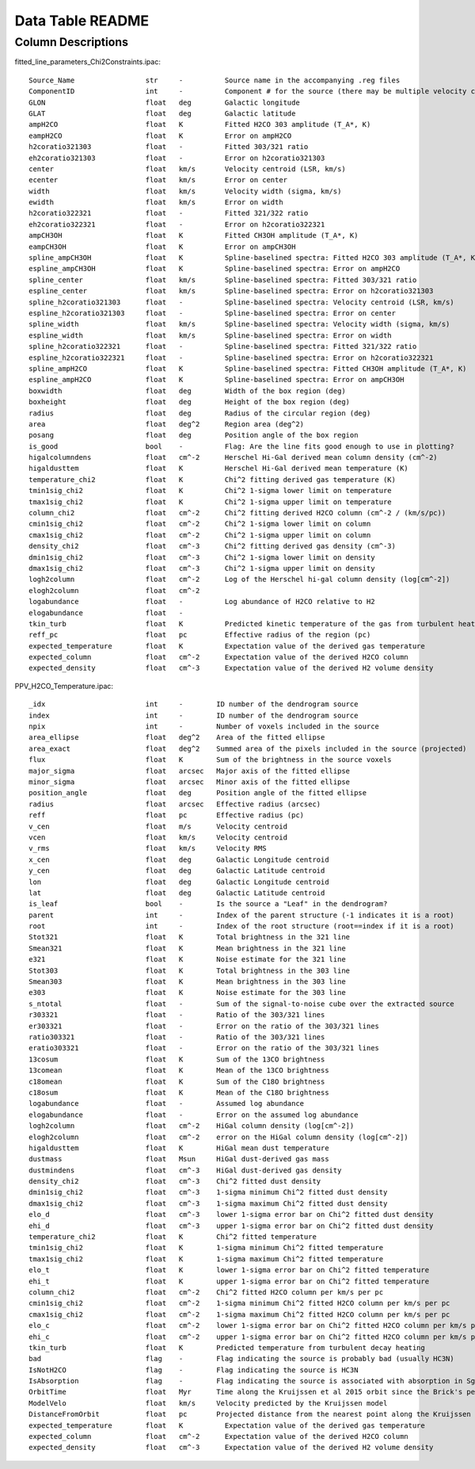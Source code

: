 Data Table README
=================

Column Descriptions
-------------------

fitted_line_parameters_Chi2Constraints.ipac::

    Source_Name                 str     -          Source name in the accompanying .reg files
    ComponentID                 int     -          Component # for the source (there may be multiple velocity components per source)
    GLON                        float   deg        Galactic longitude
    GLAT                        float   deg        Galactic latitude
    ampH2CO                     float   K          Fitted H2CO 303 amplitude (T_A*, K)
    eampH2CO                    float   K          Error on ampH2CO
    h2coratio321303             float   -          Fitted 303/321 ratio
    eh2coratio321303            float   -          Error on h2coratio321303
    center                      float   km/s       Velocity centroid (LSR, km/s)
    ecenter                     float   km/s       Error on center
    width                       float   km/s       Velocity width (sigma, km/s)
    ewidth                      float   km/s       Error on width
    h2coratio322321             float   -          Fitted 321/322 ratio
    eh2coratio322321            float   -          Error on h2coratio322321
    ampCH3OH                    float   K          Fitted CH3OH amplitude (T_A*, K)
    eampCH3OH                   float   K          Error on ampCH3OH
    spline_ampCH3OH             float   K          Spline-baselined spectra: Fitted H2CO 303 amplitude (T_A*, K)
    espline_ampCH3OH            float   K          Spline-baselined spectra: Error on ampH2CO
    spline_center               float   km/s       Spline-baselined spectra: Fitted 303/321 ratio
    espline_center              float   km/s       Spline-baselined spectra: Error on h2coratio321303
    spline_h2coratio321303      float   -          Spline-baselined spectra: Velocity centroid (LSR, km/s)
    espline_h2coratio321303     float   -          Spline-baselined spectra: Error on center
    spline_width                float   km/s       Spline-baselined spectra: Velocity width (sigma, km/s)
    espline_width               float   km/s       Spline-baselined spectra: Error on width
    spline_h2coratio322321      float   -          Spline-baselined spectra: Fitted 321/322 ratio
    espline_h2coratio322321     float   -          Spline-baselined spectra: Error on h2coratio322321
    spline_ampH2CO              float   K          Spline-baselined spectra: Fitted CH3OH amplitude (T_A*, K)
    espline_ampH2CO             float   K          Spline-baselined spectra: Error on ampCH3OH
    boxwidth                    float   deg        Width of the box region (deg)
    boxheight                   float   deg        Height of the box region (deg)
    radius                      float   deg        Radius of the circular region (deg)
    area                        float   deg^2      Region area (deg^2)
    posang                      float   deg        Position angle of the box region
    is_good                     bool    -          Flag: Are the line fits good enough to use in plotting?
    higalcolumndens             float   cm^-2      Herschel Hi-Gal derived mean column density (cm^-2)
    higaldusttem                float   K          Herschel Hi-Gal derived mean temperature (K)
    temperature_chi2            float   K          Chi^2 fitting derived gas temperature (K)
    tmin1sig_chi2               float   K          Chi^2 1-sigma lower limit on temperature 
    tmax1sig_chi2               float   K          Chi^2 1-sigma upper limit on temperature 
    column_chi2                 float   cm^-2      Chi^2 fitting derived H2CO column (cm^-2 / (km/s/pc))
    cmin1sig_chi2               float   cm^-2      Chi^2 1-sigma lower limit on column
    cmax1sig_chi2               float   cm^-2      Chi^2 1-sigma upper limit on column
    density_chi2                float   cm^-3      Chi^2 fitting derived gas density (cm^-3)
    dmin1sig_chi2               float   cm^-3      Chi^2 1-sigma lower limit on density
    dmax1sig_chi2               float   cm^-3      Chi^2 1-sigma upper limit on density
    logh2column                 float   cm^-2      Log of the Herschel hi-gal column density (log[cm^-2])
    elogh2column                float   cm^-2      
    logabundance                float   -          Log abundance of H2CO relative to H2
    elogabundance               float   -           
    tkin_turb                   float   K          Predicted kinetic temperature of the gas from turbulent heating (K)
    reff_pc                     float   pc         Effective radius of the region (pc)
    expected_temperature        float   K          Expectation value of the derived gas temperature
    expected_column             float   cm^-2      Expectation value of the derived H2CO column
    expected_density            float   cm^-3      Expectation value of the derived H2 volume density

PPV_H2CO_Temperature.ipac::

    _idx                        int     -        ID number of the dendrogram source
    index                       int     -        ID number of the dendrogram source
    npix                        int     -        Number of voxels included in the source
    area_ellipse                float   deg^2    Area of the fitted ellipse
    area_exact                  float   deg^2    Summed area of the pixels included in the source (projected)
    flux                        float   K        Sum of the brightness in the source voxels
    major_sigma                 float   arcsec   Major axis of the fitted ellipse
    minor_sigma                 float   arcsec   Minor axis of the fitted ellipse
    position_angle              float   deg      Position angle of the fitted ellipse
    radius                      float   arcsec   Effective radius (arcsec)
    reff                        float   pc       Effective radius (pc)
    v_cen                       float   m/s      Velocity centroid
    vcen                        float   km/s     Velocity centroid
    v_rms                       float   km/s     Velocity RMS
    x_cen                       float   deg      Galactic Longitude centroid
    y_cen                       float   deg      Galactic Latitude centroid
    lon                         float   deg      Galactic Longitude centroid
    lat                         float   deg      Galactic Latitude centroid
    is_leaf                     bool    -        Is the source a "Leaf" in the dendrogram?
    parent                      int     -        Index of the parent structure (-1 indicates it is a root)
    root                        int     -        Index of the root structure (root==index if it is a root)
    Stot321                     float   K        Total brightness in the 321 line
    Smean321                    float   K        Mean brightness in the 321 line
    e321                        float   K        Noise estimate for the 321 line
    Stot303                     float   K        Total brightness in the 303 line 
    Smean303                    float   K        Mean brightness in the 303 line  
    e303                        float   K        Noise estimate for the 303 line  
    s_ntotal                    float   -        Sum of the signal-to-noise cube over the extracted source
    r303321                     float   -        Ratio of the 303/321 lines
    er303321                    float   -        Error on the ratio of the 303/321 lines
    ratio303321                 float   -        Ratio of the 303/321 lines              
    eratio303321                float   -        Error on the ratio of the 303/321 lines 
    13cosum                     float   K        Sum of the 13CO brightness
    13comean                    float   K        Mean of the 13CO brightness
    c18omean                    float   K        Sum of the C18O brightness  
    c18osum                     float   K        Mean of the C18O brightness 
    logabundance                float   -        Assumed log abundance
    elogabundance               float   -        Error on the assumed log abundance
    logh2column                 float   cm^-2    HiGal column density (log[cm^-2])
    elogh2column                float   cm^-2    error on the HiGal column density (log[cm^-2])
    higaldusttem                float   K        HiGal mean dust temperature
    dustmass                    float   Msun     HiGal dust-derived gas mass
    dustmindens                 float   cm^-3    HiGal dust-derived gas density
    density_chi2                float   cm^-3    Chi^2 fitted dust density
    dmin1sig_chi2               float   cm^-3    1-sigma minimum Chi^2 fitted dust density
    dmax1sig_chi2               float   cm^-3    1-sigma maximum Chi^2 fitted dust density 
    elo_d                       float   cm^-3    lower 1-sigma error bar on Chi^2 fitted dust density 
    ehi_d                       float   cm^-3    upper 1-sigma error bar on Chi^2 fitted dust density
    temperature_chi2            float   K        Chi^2 fitted temperature
    tmin1sig_chi2               float   K        1-sigma minimum Chi^2 fitted temperature
    tmax1sig_chi2               float   K        1-sigma maximum Chi^2 fitted temperature 
    elo_t                       float   K        lower 1-sigma error bar on Chi^2 fitted temperature 
    ehi_t                       float   K        upper 1-sigma error bar on Chi^2 fitted temperature
    column_chi2                 float   cm^-2    Chi^2 fitted H2CO column per km/s per pc
    cmin1sig_chi2               float   cm^-2    1-sigma minimum Chi^2 fitted H2CO column per km/s per pc
    cmax1sig_chi2               float   cm^-2    1-sigma maximum Chi^2 fitted H2CO column per km/s per pc 
    elo_c                       float   cm^-2    lower 1-sigma error bar on Chi^2 fitted H2CO column per km/s per pc 
    ehi_c                       float   cm^-2    upper 1-sigma error bar on Chi^2 fitted H2CO column per km/s per pc
    tkin_turb                   float   K        Predicted temperature from turbulent decay heating
    bad                         flag    -        Flag indicating the source is probably bad (usually HC3N)
    IsNotH2CO                   flag    -        Flag indicating the source is HC3N 
    IsAbsorption                flag    -        Flag indicating the source is associated with absorption in Sgr B2
    OrbitTime                   float   Myr      Time along the Kruijssen et al 2015 orbit since the Brick's pericenter approach
    ModelVelo                   float   km/s     Velocity predicted by the Kruijssen model
    DistanceFromOrbit           float   pc       Projected distance from the nearest point along the Kruijssen model
    expected_temperature        float   K          Expectation value of the derived gas temperature
    expected_column             float   cm^-2      Expectation value of the derived H2CO column
    expected_density            float   cm^-3      Expectation value of the derived H2 volume density
